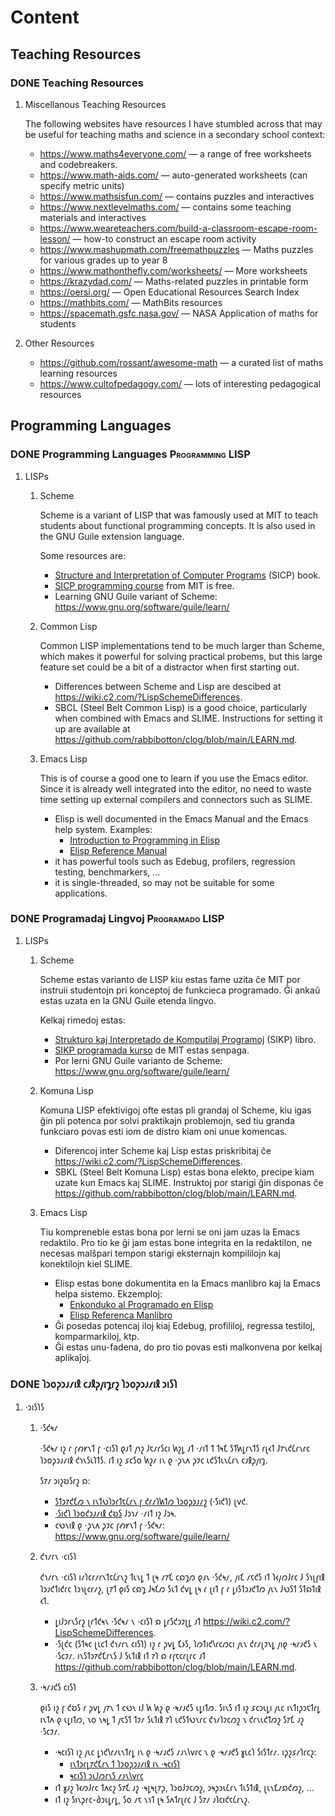 #+hugo_base_dir: ../
#+hugo_level_offset: 1
#+seq_todo: TODO DONE
#+startup: indent
#+hugo_weight: auto
#+hugo_auto_set_lastmod: t
#+hugo_paired_shortcodes: admonition
#+author:
#+hugo_custom_front_matter: :author "Matt Maguire" :hiddenFromHomePage "true"
#+filetags: @Docs


* Content

** Teaching Resources
*** DONE Teaching Resources
:PROPERTIES:
:EXPORT_FILE_NAME: index
:EXPORT_HUGO_BUNDLE: docs-teaching-resources
:EXPORT_DATE: 2024-10-10
:EXPORT_HUGO_MENU:
:END:

**** Miscellanous Teaching Resources

The following websites have resources I have stumbled across that may be useful for teaching maths and science in a secondary school context:
- https://www.maths4everyone.com/ — a range of free worksheets and codebreakers.
- https://www.math-aids.com/ — auto-generated worksheets (can specify metric units)
- https://www.mathsisfun.com/ — contains puzzles and interactives
- https://www.nextlevelmaths.com/ — contains some teaching materials and interactives
- https://www.weareteachers.com/build-a-classroom-escape-room-lesson/ — how-to construct an escape room activity
- https://www.mashupmath.com/freemathpuzzles — Maths puzzles for various grades up to year 8
- https://www.mathonthefly.com/worksheets/ — More worksheets
- https://krazydad.com/ — Maths-related puzzles in printable form
- https://oersi.org/ — Open Educational Resources Search Index
- https://mathbits.com/ — MathBits resources
- https://spacemath.gsfc.nasa.gov/ — NASA Application of maths for students

**** Other Resources
- https://github.com/rossant/awesome-math — a curated list of maths learning resources
- https://www.cultofpedagogy.com/ — lots of interesting pedagogical resources

** Programming Languages
*** DONE Programming Languages :Programming:LISP:
:PROPERTIES:
:EXPORT_FILE_NAME: index
:EXPORT_HUGO_BUNDLE: docs-programming-languages
:EXPORT_DATE: 2024-12-28
:EXPORT_HUGO_MENU:
:END:

**** LISPs
***** Scheme
Scheme is a variant of LISP that was famously used at MIT to teach students about functional programming concepts. It is also used in the GNU Guile extension language.

Some resources are:
- [[https://media.githubusercontent.com/media/sarabander/sicp-pdf/master/sicp.pdf][Structure and Interpretation of Computer Programs]] (SICP) book.
- [[https://ocw.mit.edu/courses/6-001-structure-and-interpretation-of-computer-programs-spring-2005/video_galleries/video-lectures/][SICP programming course]] from MIT is free.
- Learning GNU Guile variant of Scheme: https://www.gnu.org/software/guile/learn/

***** Common Lisp
Common LISP implementations tend to be much larger than Scheme, which makes it powerful for solving practical probems, but this large feature set could be a bit of a distractor when first starting out.
- Differences between Scheme and Lisp are descibed at https://wiki.c2.com/?LispSchemeDifferences.
- SBCL (Steel Belt Common Lisp) is a good choice, particularly when combined with Emacs and SLIME. Instructions for setting it up are available at https://github.com/rabbibotton/clog/blob/main/LEARN.md.

***** Emacs Lisp
This is of course a good one to learn if you use the Emacs editor. Since it is already well integrated into the editor, no need to waste time setting up external compilers and connectors such as SLIME.
- Elisp is well documented in the Emacs Manual and the Emacs help system. Examples:
  - [[https://www.gnu.org/software/emacs/manual/html_node/eintr/index.html][Introduction to Programming in Elisp]]
  - [[https://www.gnu.org/software/emacs/manual/html_node/elisp/index.html][Elisp Reference Manual]]
- it has powerful tools such as Edebug, profilers, regression testing, benchmarkers, ...
- it is single-threaded, so may not be suitable for some applications.

*** DONE Programadaj Lingvoj :Programado:LISP:
:PROPERTIES:
:EXPORT_FILE_NAME: index.eo.md
:EXPORT_HUGO_BUNDLE: docs-programming-languages
:EXPORT_DATE: 2024-12-28
:EXPORT_HUGO_MENU:
:END:

**** LISPs
***** Scheme
Scheme estas varianto de LISP kiu estas fame uzita ĉe MIT por instruii studentojn pri konceptoj de funkcieca programado. Ĝi ankaŭ estas uzata en la GNU Guile etenda lingvo.

Kelkaj rimedoj estas:
- [[https://media.githubusercontent.com/media/sarabander/sicp-pdf/master/sicp.pdf][Strukturo kaj Interpretado de Komputilaj Programoj]] (SIKP) libro.
- [[https://ocw.mit.edu/courses/6-001-structure-and-interpretation-of-computer-programs-spring-2005/video_galleries/video-lectures/][SIKP programada kurso]] de MIT estas senpaga.
- Por lerni GNU Guile varianto de Scheme: https://www.gnu.org/software/guile/learn/

***** Komuna Lisp
Komuna LISP efektivigoj ofte estas pli grandaj ol Scheme, kiu igas ĝin pli potenca por solvi praktikajn problemojn, sed tiu granda funkciaro povas esti iom de distro kiam oni unue komencas.
- Diferencoj inter Scheme kaj Lisp estas priskribitaj ĉe https://wiki.c2.com/?LispSchemeDifferences.
- SBKL (Steel Belt Komuna Lisp) estas bona elekto, precipe kiam uzate kun Emacs kaj SLIME. Instruktoj por starigi ĝin disponas ĉe https://github.com/rabbibotton/clog/blob/main/LEARN.md.

***** Emacs Lisp
Tiu kompreneble estas bona por lerni se oni jam uzas la Emacs redaktilo. Pro tio ke ĝi jam estas bone integrita en la redaktilon, ne necesas malŝpari tempon starigi eksternajn kompililojn kaj konektilojn kiel SLIME.
- Elisp estas bone dokumentita en la Emacs manlibro kaj la Emacs helpa sistemo. Ekzemploj:
  - [[https://www.gnu.org/software/emacs/manual/html_node/eintr/index.html][Enkonduko al Programado en Elisp]]
  - [[https://www.gnu.org/software/emacs/manual/html_node/elisp/index.html][Elisp Referenca Manlibro]]
- Ĝi posedas potencaj iloj kiaj Edebug, profililoj, regressa testiloj, komparmarkiloj, ktp.
- Ĝi estas unu-fadena, do pro tio povas esti malkonvena por kelkaj aplikaĵoj.


*** DONE 𐑐𐑮𐑴𐑜𐑮𐑨𐑥𐑦𐑙 𐑤𐑨𐑙𐑜𐑢𐑦𐑡𐑩𐑟  :𐑐𐑮𐑴𐑜𐑮𐑨𐑥𐑦𐑙:𐑮𐑦𐑕𐑐:
:PROPERTIES:
:EXPORT_FILE_NAME: index.en-shaw.md
:EXPORT_HUGO_BUNDLE: docs-programming-languages
:EXPORT_DATE: 2024-12-28
:EXPORT_HUGO_MENU:
:END:

**** ·𐑮𐑦𐑕𐑐𐑕
***** ·𐑕𐑒𐑰𐑥
·𐑕𐑒𐑰𐑥 𐑦𐑟 𐑩 𐑝𐑺𐑾𐑯𐑑 𐑝 ·𐑤𐑦𐑕𐑐 𐑞𐑨𐑑 𐑢𐑪𐑟 𐑓𐑱𐑥𐑩𐑕𐑤𐑦 𐑿𐑟𐑛 𐑨𐑑 ·𐑥𐑦𐑑 𐑑 𐑑𐑰𐑗 𐑕𐑑𐑿𐑛𐑩𐑯𐑑𐑕 𐑩𐑚𐑬𐑑 𐑓𐑳𐑯𐑒𐑖𐑩𐑯𐑩𐑤 𐑐𐑮𐑴𐑜𐑮𐑨𐑥𐑦𐑙 𐑒𐑪𐑯𐑕𐑧𐑐𐑑𐑕. 𐑦𐑑 𐑦𐑟 𐑭𐑤𐑕𐑴 𐑿𐑟𐑥 𐑦𐑯 𐑞 ·𐑜𐑯𐑵 𐑜𐑲𐑤 𐑧𐑒𐑕𐑑𐑧𐑯𐑖𐑩𐑯 𐑤𐑨𐑙𐑜𐑢𐑦𐑡.

𐑕𐑳𐑥 𐑮𐑦𐑟𐑹𐑕𐑩𐑟 𐑸:
- [[https://media.githubusercontent.com/media/sarabander/sicp-pdf/master/sicp.pdf][𐑕𐑑𐑮𐑳𐑒𐑗𐑼 𐑯 𐑦𐑯𐑑𐑻𐑐𐑮𐑩𐑑𐑱𐑖𐑩𐑯 𐑝 𐑒𐑩𐑥𐑐𐑿𐑑𐑼 𐑐𐑮𐑴𐑜𐑮𐑨𐑥𐑟]] (·𐑕𐑦𐑒𐑐) 𐑚𐑫𐑒.
- [[https://ocw.mit.edu/courses/6-001-structure-and-interpretation-of-computer-programs-spring-2005/video_galleries/video-lectures/][·𐑕𐑦𐑒𐑐 𐑐𐑮𐑴𐑒𐑮𐑨𐑥𐑦𐑙 𐑒𐑹𐑕]] 𐑓𐑮𐑪𐑥 ·𐑥𐑦𐑑 𐑦𐑟 𐑓𐑮𐑰.
- 𐑤𐑻𐑯𐑦𐑙 𐑞 ·𐑜𐑯𐑵 𐑜𐑲𐑤 𐑝𐑺𐑾𐑯𐑑 𐑝 ·𐑕𐑒𐑰𐑥: https://www.gnu.org/software/guile/learn/

***** 𐑒𐑪𐑥𐑩𐑯 ·𐑤𐑦𐑕𐑐
𐑒𐑪𐑥𐑩𐑯 ·𐑤𐑦𐑕𐑐 𐑦𐑥𐑐𐑤𐑩𐑥𐑩𐑯𐑑𐑱𐑖𐑩𐑯𐑟 𐑑𐑧𐑯𐑛 𐑑 𐑚𐑰 𐑥𐑳𐑗 𐑤𐑸𐑡𐑼 𐑞𐑨𐑯 ·𐑕𐑒𐑰𐑥, 𐑢𐑦𐑗 𐑥𐑱𐑒𐑕 𐑦𐑑 𐑐𐑬𐑢𐑼𐑓𐑩𐑤 𐑓 𐑕𐑪𐑚𐑝𐑦𐑙 𐑐𐑮𐑨𐑒𐑑𐑦𐑒𐑩𐑤 𐑐𐑮𐑪𐑚𐑤𐑩𐑥𐑟, 𐑚𐑳𐑑 𐑞𐑦𐑕 𐑤𐑸𐑡 𐑓𐑰𐑗𐑼 𐑕𐑧𐑑 𐑒𐑫𐑛 𐑚𐑰 𐑩 𐑚𐑦𐑑 𐑝 𐑩 𐑛𐑦𐑕𐑑𐑮𐑨𐑒𐑑𐑼 𐑢𐑧𐑯 𐑓𐑻𐑕𐑑 𐑕𐑑𐑸𐑑𐑦𐑙 𐑬𐑑.
- 𐑛𐑦𐑓𐑮𐑩𐑯𐑕𐑩𐑟 𐑚𐑩𐑑𐑒𐑰𐑯 ·𐑕𐑒𐑰𐑥 𐑯 ·𐑤𐑦𐑕𐑐 𐑸 𐑛𐑩𐑕𐑒𐑮𐑲𐑚𐑛 𐑨𐑑 https://wiki.c2.com/?LispSchemeDifferences.
- ·𐑕𐑚𐑒𐑤 (𐑕𐑑𐑰𐑤 𐑚𐑧𐑤𐑑 𐑒𐑪𐑥𐑩𐑯 𐑤𐑦𐑕𐑐) 𐑦𐑟 𐑩 𐑜𐑫𐑛 𐑗𐑶𐑕, 𐑐𐑼𐑑𐑦𐑒𐑘𐑩𐑤𐑼𐑤𐑦 𐑢𐑧𐑯 𐑒𐑩𐑥𐑚𐑲𐑯𐑛 𐑢𐑦𐑞 ·𐑰𐑥𐑨𐑒𐑕 𐑯 ·𐑕𐑤𐑲𐑥. 𐑦𐑯𐑕𐑑𐑮𐑳𐑒𐑗𐑩𐑯𐑕 𐑓 𐑕𐑧𐑑𐑦𐑙 𐑦𐑑 𐑳𐑐 𐑸 𐑩𐑝𐑱𐑤𐑩𐑚𐑩𐑤 𐑨𐑑 https://github.com/rabbibotton/clog/blob/main/LEARN.md.

***** ·𐑰𐑥𐑨𐑒𐑕 𐑤𐑦𐑕𐑐
𐑞𐑦𐑕 𐑦𐑟 𐑝 𐑒𐑹𐑕 𐑩 𐑜𐑫𐑛 𐑢𐑳𐑯 𐑑 𐑤𐑻𐑯 𐑦𐑓 𐑿 𐑿𐑟 𐑞 ·𐑰𐑥𐑨𐑒𐑕 𐑧𐑛𐑦𐑑𐑼. 𐑕𐑦𐑯𐑕 𐑦𐑑 𐑦𐑟 𐑭𐑤𐑮𐑧𐑛𐑦 𐑢𐑧𐑤 𐑦𐑯𐑑𐑦𐑜𐑮𐑱𐑑𐑩𐑛 𐑦𐑯𐑑𐑵 𐑞 𐑧𐑛𐑦𐑑𐑼, 𐑯𐑴 𐑯𐑰𐑛 𐑑 𐑢𐑱𐑕𐑑 𐑑𐑲𐑥 𐑕𐑧𐑑𐑦𐑙 𐑳𐑐 𐑧𐑒𐑕𐑑𐑻𐑯𐑩𐑤 𐑒𐑪𐑥𐑐𐑲𐑤𐑼𐑟 𐑯 𐑒𐑩𐑯𐑧𐑒𐑑𐑼𐑟 𐑕𐑳𐑗 𐑨𐑟 ·𐑕𐑤𐑲𐑥.
- ·𐑰𐑤𐑦𐑕𐑐 𐑦𐑟 𐑢𐑧𐑤 𐑛𐑪𐑒𐑘𐑩𐑥𐑧𐑯𐑑𐑩𐑛 𐑦𐑯 𐑞 ·𐑰𐑥𐑨𐑒𐑕 𐑥𐑨𐑯𐑘𐑫𐑩𐑤 𐑯 𐑞 ·𐑰𐑥𐑨𐑒𐑕 𐑣𐑧𐑤𐑐 𐑕𐑦𐑕𐑑𐑩𐑥. 𐑦𐑜𐑟𐑭𐑥𐑐𐑩𐑤𐑟:
  - [[https://www.gnu.org/software/emacs/manual/html_node/eintr/index.html][𐑦𐑯𐑑𐑮𐑩𐑛𐑳𐑒𐑗𐑩𐑯 𐑑 𐑐𐑮𐑴𐑜𐑮𐑨𐑥𐑦𐑙 𐑦𐑯 ·𐑰𐑤𐑦𐑕𐑐]]
  - [[https://www.gnu.org/software/emacs/manual/html_node/elisp/index.html][𐑰𐑤𐑦𐑕𐑐 𐑮𐑧𐑓𐑼𐑩𐑯𐑕 𐑥𐑨𐑯𐑘𐑫𐑩𐑤]]
- 𐑦𐑑 𐑣𐑨𐑟 𐑐𐑬𐑼𐑓𐑩𐑤 𐑑𐑵𐑤𐑟 𐑕𐑳𐑗 𐑨𐑟 ·𐑰𐑛𐑰𐑚𐑳𐑜, 𐑐𐑮𐑴𐑓𐑲𐑤𐑼𐑟, 𐑮𐑰𐑜𐑮𐑧𐑖𐑩𐑯 𐑑𐑧𐑕𐑑𐑦𐑙, 𐑚𐑧𐑯𐑗𐑥𐑸𐑒𐑼𐑟, ...
- 𐑦𐑑 𐑦𐑟 𐑕𐑦𐑯𐑜𐑩𐑤-𐑔𐑮𐑧𐑛𐑩𐑛, 𐑕𐑴 𐑥𐑱 𐑯𐑪𐑑 𐑚𐑰 𐑕𐑵𐑑𐑩𐑚𐑩𐑤 𐑓 𐑕𐑳𐑥 𐑨𐑐𐑤𐑦𐑒𐑱𐑖𐑩𐑯𐑟.
